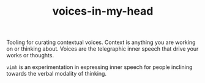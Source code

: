 #+TITLE: voices-in-my-head

Tooling for curating contextual voices. Context is anything you are working on
or thinking about. Voices are the telegraphic inner speech that drive your works
or thoughts.

=vimh= is an experimentation in expressing inner speech for people inclining
towards the verbal modality of thinking.
